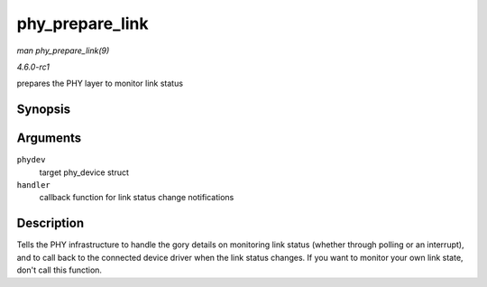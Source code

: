 
.. _API-phy-prepare-link:

================
phy_prepare_link
================

*man phy_prepare_link(9)*

*4.6.0-rc1*

prepares the PHY layer to monitor link status


Synopsis
========

.. c:function:: void phy_prepare_link( struct phy_device * phydev, void (*handler) struct net_device * )

Arguments
=========

``phydev``
    target phy_device struct

``handler``
    callback function for link status change notifications


Description
===========

Tells the PHY infrastructure to handle the gory details on monitoring link status (whether through polling or an interrupt), and to call back to the connected device driver when
the link status changes. If you want to monitor your own link state, don't call this function.
